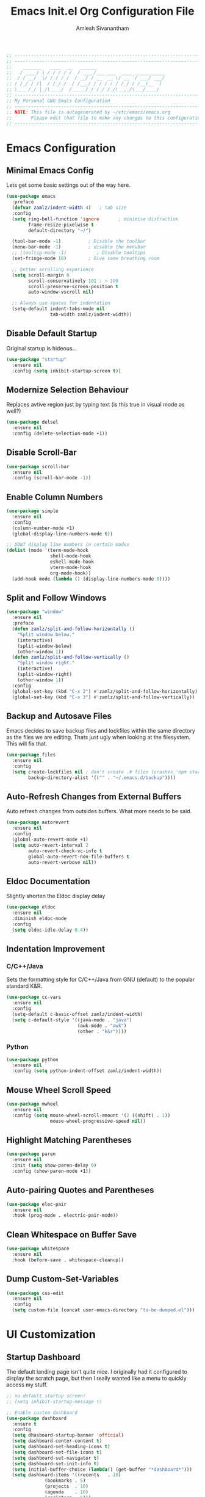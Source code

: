 #+TITLE: Emacs Init.el Org Configuration File
#+AUTHOR: Amlesh Sivanantham

#+begin_src emacs-lisp
;; ----------------------------------------------------------------------------
;; ----------------------------------------------------------------------------
;;    _______   ____  __   ______
;;   / ____/ | / / / / /  / ____/___ ___  ____ ___________
;;  / / __/  |/ / / / /  / __/ / __ `__ \/ __ `/ ___/ ___/
;; / /_/ / /|  / /_/ /  / /___/ / / / / / /_/ / /__(__  )
;; \____/_/ |_/\____/  /_____/_/ /_/ /_/\__,_/\___/____/
;; ----------------------------------------------------------------------------
;; My Personal GNU Emacs Configuration
;; ----------------------------------------------------------------------------
;; NOTE: This file is autogenerated by ~/etc/emacs/emacs.org
;;       Please edit that file to make any changes to this configuration
;; ----------------------------------------------------------------------------
#+end_src

* Emacs Configuration

** Minimal Emacs Config

   Lets get some basic settings out of the way here.

   #+begin_src emacs-lisp
   (use-package emacs
     :preface
     (defvar zamlz/indent-width 4)   ; tab size
     :config
     (setq ring-bell-function 'ignore       ; minimise distraction
           frame-resize-pixelwise t
           default-directory "~/")

     (tool-bar-mode -1)          ; Disable the toolbar
     (menu-bar-mode -1)          ; disable the menubar
     ;; (tooltip-mode -1)           ; Disable tooltips
     (set-fringe-mode 10)        ; Give some breathing room

     ;; better scrolling experience
     (setq scroll-margin 0
           scroll-conservatively 101 ; > 100
           scroll-preserve-screen-position t
           auto-window-vscroll nil)

     ;; Always use spaces for indentation
     (setq-default indent-tabs-mode nil
                   tab-width zamlz/indent-width))
   #+end_src

** Disable Default Startup

   Original startup is hideous...

   #+begin_src emacs-lisp
   (use-package "startup"
     :ensure nil
     :config (setq inhibit-startup-screen t))
   #+end_src

** Modernize Selection Behaviour

   Replaces avtive region just by typing text (is this true in visual mode as well?)

   #+begin_src emacs-lisp
   (use-package delsel
     :ensure nil
     :config (delete-selection-mode +1))
   #+end_src

** Disable Scroll-Bar

   #+begin_src emacs-lisp
   (use-package scroll-bar
     :ensure nil
     :config (scroll-bar-mode -1))
   #+end_src

** Enable Column Numbers

   #+begin_src emacs-lisp
   (use-package simple
     :ensure nil
     :config
     (column-number-mode +1)
     (global-display-line-numbers-mode t))

   ;; DONT display line numbers in certain modes
   (dolist (mode '(term-mode-hook
                   shell-mode-hook
                   eshell-mode-hook
                   vterm-mode-hook
                   org-mode-hook))
     (add-hook mode (lambda () (display-line-numbers-mode 0))))
   #+end_src

** Split and Follow Windows

   #+begin_src emacs-lisp
   (use-package "window"
     :ensure nil
     :preface
     (defun zamlz/split-and-follow-horizontally ()
       "Split window below."
       (interactive)
       (split-window-below)
       (other-window 1))
     (defun zamlz/split-and-follow-vertically ()
       "Split window right."
       (interactive)
       (split-window-right)
       (other-window 1))
     :config
     (global-set-key (kbd "C-x 2") #'zamlz/split-and-follow-horizontally)
     (global-set-key (kbd "C-x 3") #'zamlz/split-and-follow-vertically))
   #+end_src

** Backup and Autosave Files

   Emacs decides to save backup files and lockfiles within the same directory as the files we
   are editing. Thats just ugly when looking at the filesystem. This will fix that.

   #+begin_src emacs-lisp
   (use-package files
     :ensure nil
     :config
     (setq create-lockfiles nil ; don't create .# files (crashes 'npm start')
           backup-directory-alist '(("" . "~/.emacs.d/backup"))))
   #+end_src

** Auto-Refresh Changes from External Buffers

   Auto refresh changes from outsides buffers. What more needs to be said.

   #+begin_src emacs-lisp
   (use-package autorevert
     :ensure nil
     :config
     (global-auto-revert-mode +1)
     (setq auto-revert-interval 2
           auto-revert-check-vc-info t
           global-auto-revert-non-file-buffers t
           auto-revert-verbose nil))
   #+end_src

** Eldoc Documentation

   Slightly shorten the Eldoc display delay

   #+begin_src emacs-lisp
   (use-package eldoc
     :ensure nil
     :diminish eldoc-mode
     :config
     (setq eldoc-idle-delay 0.4))
   #+end_src

** Indentation Improvement

*** C/C++/Java

    Sets the formatting style for C/C++/Java from GNU (default) to the popular standard K&R.

    #+begin_src emacs-lisp
    (use-package cc-vars
      :ensure nil
      :config
      (setq-default c-basic-offset zamlz/indent-width)
      (setq c-default-style '((java-mode . "java")
                              (awk-mode . "awk")
                              (other . "k&r"))))
    #+end_src

*** Python

    #+begin_src emacs-lisp
    (use-package python
      :ensure nil
      :config (setq python-indent-offset zamlz/indent-width))
    #+end_src

** Mouse Wheel Scroll Speed

   #+begin_src emacs-lisp
   (use-package mwheel
     :ensure nil
     :config (setq mouse-wheel-scroll-amount '(2 ((shift) . 1))
                   mouse-wheel-progressive-speed nil))
   #+end_src

** Highlight Matching Parentheses

   #+begin_src emacs-lisp
   (use-package paren
     :ensure nil
     :init (setq show-paren-delay 0)
     :config (show-paren-mode +1))
   #+end_src

** Auto-pairing Quotes and Parentheses

   #+begin_src emacs-lisp
   (use-package elec-pair
     :ensure nil
     :hook (prog-mode . electric-pair-mode))
   #+end_src

** Clean Whitespace on Buffer Save

   #+begin_src emacs-lisp
   (use-package whitespace
     :ensure nil
     :hook (before-save . whitespace-cleanup))
   #+end_src

** Dump Custom-Set-Variables

   #+begin_src emacs-lisp
   (use-package cus-edit
     :ensure nil
     :config
     (setq custom-file (concat user-emacs-directory "to-be-dumped.el")))
   #+end_src

* UI Customization

** Startup Dashboard

   The default landing page isn't quite nice. I originally had it configured
   to display the scratch page, but then I really wanted like a menu to quickly
   access my stuff.

   #+begin_src emacs-lisp
   ;; no default startup screen!
   ;; (setq inhibit-startup-message t)

   ;; Enable custom dashboard
   (use-package dashboard
     :ensure t
     :config
     (setq dhasboard-startup-banner 'official)
     (setq dashboard-center-content t)
     (setq dashboard-set-heading-icons t)
     (setq dashboard-set-file-icons t)
     (setq dashboard-set-navigator t)
     (setq dashboard-set-init-info t)
     (setq initial-buffer-choice (lambda() (get-buffer "*dashboard*")))
     (setq dashboard-items '((recents   . 10)
                 (bookmarks . 5)
                 (projects  . 10)
                 (agenda    . 10)
                 (registers . 5)))
     (dashboard-modify-heading-icons '((bookmarks . "book")))
     (dashboard-setup-startup-hook))
   #+end_src

** Font Configuration

   I have a lot of fonts commented out right now because I can't decide on which ones
   to keep lol.

   #+begin_src emacs-lisp
   ;; Set default face
   (set-face-attribute 'default nil :font "xos4 Terminus" :height 110)
   ;(set-face-attribute 'default nil :font "Fira Code" :height 100)
   ;(set-face-attribute 'default nil :font "Iosevka Term" :height 100)

   ;; Set the fixed pitch face
   ;(set-face-attribute 'fixed-pitch nil :font "Fira Code Retina" :height 110)

   ;; Set the variable pitch face
   ;(set-face-attribute 'variable-pitch nil :font "Cantarell" :height 110)
   #+end_src

** Themes and Appearance

*** Modeline

    To use =Doom-Modeline=, we need to have some custom icons installed. However, they
    must be manually installed via the following command (=M-x all-the-icons-install-fonts=)

    #+begin_src emacs-lisp
    (use-package all-the-icons)

    (use-package doom-modeline
      :ensure t
      :init (doom-modeline-mode 1)
      :custom ((doom-modeline-height 15)))
    #+end_src

*** Color Theme

    I have a couple themes here. Eventually I want to setup my own custom theme but for
    now this will have to do.

    #+begin_src emacs-lisp
    ;;(use-package gruvbox-theme
    ;;  :init (load-theme 'gruvbox-dark-hard t))
    ;;(set-background-color "black")

    (use-package spacemacs-theme
      :defer t
      :init (load-theme 'spacemacs-dark t))
    #+end_src

*** Rainbow Delimiters

    Normally I don't like rainbow delimiters but its actually pretty good on emacs.
    And you actually can't survive without it IMO.

    #+begin_src emacs-lisp
    (use-package rainbow-delimiters
      :hook (prog-mode . rainbow-delimiters-mode))
    #+end_src

*** Syntax Highlighting

    #+begin_src emacs-lisp
    (use-package highlight-numbers
      :hook (prog-mode . highlight-numbers-mode))

    (use-package highlight-escape-sequences
      :hook (prog-mode . hes-mode))
    #+end_src

** UI Redux

*** Tabs                                                           :DISABLED:

    Currently have this disabled because I don't really like the way it looks
    right now. Maybe that might change in the future. It also seems like not
    something you'd want to use if I plan on having exwm as a window manager.

    #+begin_src emacs-lisp
    ;; (use-package centaur-tabs
    ;;   :demand
    ;;   :config
    ;;   (centaur-tabs-mode t)
    ;;   (centaur-tabs-headline-match)
    ;;   (setq centaur-tabs-style "bar")
    ;;   (setq centaur-tabs-set-icons t)
    ;;   (setq centaur-tabs-gray-out-icons 'buffer)
    ;;   (setq centaur-tabs-height 24)
    ;;   (setq centaur-tabs-set-bar 'over)
    ;;   (setq centaur-tabs-set-modified-marker t)
    ;;   (setq centaur-tabs-modified-marker  "●")
    ;;   :bind
    ;;   ("C-<prior>" . centaur-tabs-backward)
    ;;   ("C-<next>"  . centaur-tabs-forward))
    #+end_src

*** Neotree

    Setup neotree in emacs to see a sidebar of the filesystem. I don't think
    I actually need this. I can probably just get away with using ivy.

    #+begin_src emacs-lisp
    (use-package neotree
      :config (setq neo-theme (if (display-graphic-p) 'icons 'arrow))
      :bind ("<f8>" . neotree-toggle))
    #+end_src

** Keybinding Configuration

   Former vim user and the best thing about vim is the keybindings. It's a good thing
   that there are so many evil packages in emacs.

*** ESC should save the day

    #+begin_src emacs-lisp
    (global-set-key (kbd "<escape>") 'keyboard-escape-quit)
    #+end_src

*** Evil Mode

    This is the core of =Evil-Mode=. This basicallly adds the modal functionality to
    emacs that we see in vim. But we also add a little bit of our own custom bindings
    not set by default that were present in vim for the sake of my sanity.

    #+begin_src emacs-lisp
    (use-package evil
      :ensure t
      :init (setq evil-want-keybinding nil)
      :config
      (evil-mode 1)
      (define-key evil-insert-state-map (kbd "C-g") 'evil-normal-state)
      ;; C-h is help in normal mode, but becomes BACKSPACE in insert mode
      (define-key evil-insert-state-map (kbd "C-h") 'evil-delete-backward-char-and-join)

      ;; Use visual line motions even outside of visual-line-mode buffers
      (evil-global-set-key 'motion "j" 'evil-next-visual-line)
      (evil-global-set-key 'motion "k" 'evil-previous-visual-line)

      (evil-set-initial-state 'messages-buffer-mode 'normal)
      (evil-set-initial-state 'dashboard-mode 'normal))
    #+end_src

*** Extend Evil Mode with Evil Collection

    Unfortunately, =Evil-Mode= is only enabled in text buffers. This means that in special
    buffers spawned by packages like =Magit=, =Org=, etc., we would not be able to use
    vim-like bindings. The package below aims to provide even more functionality to these
    other non-trivial modes.

    #+begin_src emacs-lisp
    (use-package evil-collection
      :after evil
      :ensure t
      :config (evil-collection-init))
    #+end_src

*** Evil Commentary

    Adds keybindings for quick commenting. Use =gcc= to comment out a line, use =gcap= to comment
    out a paragraph, use =gc= in visual mode to comment out a selection.

    #+begin_src emacs-lisp
    (use-package evil-commentary
      :after evil
      :diminish
      :config (evil-commentary-mode +1))
    #+end_src

*** Which Key

    Spawns a simple UI panel that shows available keybindings based on what keys I've pressed
    so far.

    #+begin_src emacs-lisp
    (use-package which-key
      :init (which-key-mode)
      :diminish which-key-mode
      :config (setq which-key-idle-delay 0.3))
    #+end_src

*** General Keybinder

    This is an interesting package. It basically lets me define my own keybinding space
    and configure it to run various commands as I see fit.

    #+begin_src emacs-lisp
    (use-package general
      :config
      (general-create-definer zamlz/leader-keys
    :keymaps '(normal insert visual emacs)
    :prefix "SPC"
    :global-prefix "C-SPC"))
    #+end_src

*** Hydra

    Hydra lets me also define functions that can very quickly let me do various
    tasks in quick succession. I will be using this a lot of =general= I imagine.

    #+begin_src emacs-lisp
    (use-package hydra)
    #+end_src

** Leader Keybindings

   I chose not to put this in the previous section because I feel like this might grow
   alot and its also its own unique space. This where my custom functions that get
   bound to various keys will be assigned via =General=.

*** Misc Shortcuts

    These are just random shorts to emacs built-in commands that I'd like access to
    as a keybinding.

    #+begin_src emacs-lisp
    (zamlz/leader-keys
     "t"  '(:ignore t :which-key "toggles")
     "tt" '(counsel-load-theme :which-key "choose theme"))
    #+end_src

*** Text Size Scaling

    Adds a =Hydra= function to =General= to control the size of the font face.

    #+begin_src emacs-lisp
    (defhydra hydra-text-scale (:timeout 4)
      "scale text"
      ("j" text-scale-increase "in")
      ("k" text-scale-decrease "out")
      ("f" nil "finished" :exit t))

    ;; Add hydra func to our personal keybindings
    (zamlz/leader-keys
      "ts" '(hydra-text-scale/body :which-key "scale text"))
    #+end_src

** Autocompletion Engine

*** Ivy, Counsel, and Swiper

    Not much to say here, just setting up =Ivy= and =Counsel=. It also sets up this thing
    called =Swiper=, but I have no idea what that is.

    =Ivy= is basically a completion framework. Its minimal but provides a simple but powerful
    menu that appears when switching files, opening buffers, etc. =Counsel= on the other hand,
    provides replaces commands that replace the typical emacs commands.

    #+begin_src emacs-lisp
    (use-package ivy
      :defer 0.1
      :diminish
      :bind (("C-x B" . ivy-switch-buffer-other-window)
         :map ivy-minibuffer-map
         ("TAB" . ivy-alt-done)
         ("C-l" . ivy-alt-done)
         ("C-j" . ivy-next-line)
         ("C-k" . ivy-previous-line)
         :map ivy-switch-buffer-map
         ("C-k" . ivy-previous-line)
         ("C-l" . ivy-done)
         ("C-d" . ivy-switch-buffer-kill)
         :map ivy-reverse-i-search-map
         ("C-k" . ivy-previous-line)
         ("C-d" . ivy-reverse-i-search-kill))
      :custom
      (ivy-count-format "(%d/%d) ")
      (ivy-use-virtual-buffers t)
      :config (ivy-mode))

    (use-package counsel
      :after ivy
      :bind (("M-x" . counsel-M-x)
         ("C-x b" . counsel-ibuffer)
         ("C-x C-f" . counsel-find-file)
         :map minibuffer-local-map
         ("C-r" . 'counsel-minibuffer-history))
      :config (counsel-mode))

    ;; TODO: Figure out what swiper is lol
    (use-package swiper
      :after ivy
      :bind (("C-s" . swiper)))
    #+end_src

*** Ivy Rich

    =Ivy-Rich= provides extra columns in the counsel commands to get more information about
    each item during autocompletion.

    #+begin_src emacs-lisp
    (use-package ivy-rich
      :after ivy
      :config
      ;;(setcdr (assq t ivy-format-functions-alist) #'ivy-format-function-line)
      (ivy-rich-mode))
    #+end_src

** Documentation Redux

*** Helpful Help Commands

    Improves the documentation shown when running one of emacs's =describe-*= functions.

    #+begin_src emacs-lisp
    (use-package helpful
      :ensure t
      :custom
      (counsel-describe-function-function #'helpful-callable)
      (counsel-describe-variable-function #'helpful-variable)
      :bind
      ([remap describe-function] . counsel-describe-function)
      ([remap describe-command] . helpful-command)
      ([remap describe-variable] . counsel-describe-variable)
      ([remap describe-key] . helpful-key))
    #+end_src

* Development and Project Management

** Company Auto-Completion for Programming Languages

   Use =C-n= and =C-p= to navigate tooltip

   #+begin_src emacs-lisp
   (use-package company
     :diminish company-mode
     :hook (prog-mode . company-mode)
     :config
     (setq company-minimum-prefix-length 1
           company-idle-delay 0.1
           company-selection-wrap-around t
           company-tooltip-align-annotations t
           company-frontends '(company-pseudo-tooltip-frontend ; show tooltip even for single candidate
                               company-echo-metadata-frontend))
     (with-eval-after-load 'company
       (define-key company-active-map (kbd "C-n") 'company-select-next)
       (define-key company-active-map (kbd "C-p") 'company-select-previous)))
   #+end_src

** Flycheck Syntax Linter

   #+begin_src emacs-lisp
   (use-package flycheck
     :config (global-flycheck-mode +1))
   #+end_src

** Projectile

   Provides useful integration to a variety of project formats. Able to automatically
   identify project directories and can be configured to build, run unit-tests, etc.
   Need to explore this more.

   #+begin_src emacs-lisp
   (use-package projectile
     :diminish projectile-mode
     :config (projectile-mode)
     :custom ((projectile-completion-system 'ivy))
     :bind-keymap
     ("C-c p" . projectile-command-map)
     :init
     (when (file-directory-p "~/src")
   (setq projectile-project-search-path '("~/src")))
     (setq projectile-switch-project-action #'projectile-dired))

   (use-package counsel-projectile
     :config (counsel-projectile-mode))
   #+end_src

** Magit Git Interface

   Git interface for emacs. Very quickly run git commands and evaluate diffs, etc.

   #+begin_src emacs-lisp
   (use-package magit
     :bind ("C-x g" . magit-status)
     :config (add-hook 'with-editor-mode-hook #'evil-insert-state))
   #+end_src

** Forge

   Package provides integration to upstream GitHub, GitLab APIs and more. Setting this
   up would let me merge/review pull requests, create/address issues, etc. from within
   emacs.

   #+begin_src emacs-lisp
   ;; (use-package forge)
   #+end_src

* Org Mode

  This is what emacs is about! And setting this up is crucial. There are quite a bit
  of configurable parts.

** Better Font Faces

   We can configure =org-mode= font faces via a seperate function that we define. We
   need to add it as a hook afterwards however which is why this section appears
   before the basic configuration.

   #+begin_src emacs-lisp
   (defun zamlz/org-font-setup ()
     ;; Converts bullet lists to not use the - character but the • character
     (font-lock-add-keywords 'org-mode
       '(("^ *\\([-]\\) "
       (0 (prog1 () (compose-region (match-beginning 1) (match-end 1) "•"))))))

     ;; Set faces for heading levels
     ;; for now, keep all at 1.0
     (dolist (face '((org-level-1 . 1.0)
       (org-level-2 . 1.0)
       (org-level-3 . 1.0)
       (org-level-4 . 1.0)
       (org-level-5 . 1.0)
       (org-level-6 . 1.0)
       (org-level-7 . 1.0)
       (org-level-8 . 1.0)))
       (set-face-attribute (car face) nil
     :font "Iosevka Term"
     :weight 'regular
     :height (cdr face))))
   #+end_src

** Basic Configuration

   I should probably split this bloody mess up.

   #+begin_src emacs-lisp
   (use-package org
     :ensure org-plus-contrib
     :custom

     ;; Setup directories
     (org-directory "~/usr/org")
     (org-agenda-files (list org-directory
         (concat org-directory "/notes")))

     ;; Add some nice visuals changes
     (org-ellipsis " ▾")

     ;; Some todo/logging changes
     (org-log-done t)
     (org-log-into-drawer t)
     (org-treat-S-cursor-todo-selection-as-state-change nil)
     (org-todo-keywords
      '((sequence "TODO(t)" "WAITING(w)" "SOMEDAY(s)" "|"
          "DONE(d)" "CANCELLED(c)")))

     ;; Setup org capture mode
     (org-capture-templates
      '(
       ;; Capture todo type tasks
       ;; -------------------
       ("t" "Todo" entry (file "inbox.org")
        "* TODO  %?")
       ;; Capture Journal entries
       ;; -------------------
       ("j" "Journal" entry (file+datetree "journal.org")
        "\n* %U :JOURNAL:\n  %?")
       ;; Capture with context
       ;; -------------------
       ("i" "Index Context")
       ("it" "Todo with Context" entry (file "inbox.org")
        "* TODO  %?\n  %i\n  %a")
       ("ij" "Journal with Context" entry (file+datetree "journal.org")
        "\n* %U :JOURNAL:\n  %?\n  %i\n  %a")
       ;; Capture Contact Information of a person
       ;; -------------------
       ("c" "Contacts" entry (file "contacts.org")
        (concat "* %^{NAME}\n"
            "  :PROPERTIES:\n"
            "  :CELLPHONE: %^{CELLPHONE}\n"
            "  :HOMEPHONE: %^{HOMEPHONE}\n"
            "  :WORKPHONE: %^{WORKPHONE}\n"
            "  :EMAIL: %^{EMAIL}\n"
            "  :EMAIL_ALT: %^{EMAIL_ALT}\n"
            "  :WEBSITE: %^{WEBSITE}\n"
            "  :COMPANY: %^{COMPANY}\n"
            "  :ADDRESS: %^{ADDRESS}\n"
            "  :BIRTHDAY: %^{BIRHDAY}t\n"
            "  :TITLE: %^{TITLE}\n"
            "  :END:"))))

     ;; Setup refiling
     (org-log-refile t)
     (org-refile-use-outline-path 'file)
     (org-outline-path-complete-in-steps nil)
     (org-refile-allow-creating-parent-nodes 'confirm)
     (org-refile-targets
      `((,(concat org-directory "/gtd.org") :maxlevel . 1)
    (,(concat org-directory "/routines.org") :maxlevel . 1)))

     ;; Setup archive location
     (org-archive-location (concat org-directory "/archive.org::"))

     ;; ensure that refiling saves buffers
     (advice-add 'org-refile :after 'org-save-all-org-buffers)

     ;; Finally a post setup func to setup fonts
     (zamlz/org-font-setup))
   #+end_src

** Better Heading Bullets

   The default bullets are asteriks and thats just plain ugly. We change it to some
   nice unicode characters. I should also look into =org-superstar-mode= as well
   at some point.

   #+begin_src emacs-lisp
   (use-package org-bullets
     :after org
     :hook (org-mode . org-bullets-mode)
     :custom
     (org-bullets-bullet-list '("◉" "●" "○" "●" "○" "●" "○")))
   #+end_src

** Center Org buffers

   Center the org buffers and remove line numbers to reduce visual clutter.

   #+begin_src emacs-lisp
   (defun zamlz/org-mode-visual-fill ()
     (setq visual-fill-column-width 100
       visual-fill-column-center-text t)
     (visual-fill-column-mode 1))

   (use-package visual-fill-column
     :hook (org-mode . zamlz/org-mode-visual-fill))
   #+end_src

** Org Keybindings

   Just some keybindings to access various =org-mode= commands.

   #+begin_src emacs-lisp
   (global-set-key (kbd "C-c l") 'org-store-link)
   (global-set-key (kbd "C-c a") 'org-agenda)
   (global-set-key (kbd "C-c c") 'org-capture)
   #+end_src

** Literate Programming with Babel

   Babel is basically like jupyter notebooks for =org-mode= but its also way more powerful!
   Below we also configure quick access structure templates to write src blocks with ease.
   Babel is already a part of emacs so we must just configure it. To get a list of what
   languages you can configure for babel, take a look [[https://orgmode.org/worg/org-contrib/babel/languages/index.html][here]]!

   #+begin_src emacs-lisp
   (org-babel-do-load-languages
    'org-babel-load-languages
    '((emacs-lisp . t)
      (python . t)
      (gnuplot . t)
      (latex . t)
      ))

   (setq org-confirm-babel-evaluate nil
     org-src-fontify-natively t
     org-src-strip-leading-and-trailing-blank-lines t
     org-src-preserve-indentation nil
     org-src-tab-acts-natively t
     org-edit-src-content-indentation 0)

   ;; Setup structure templates for org-babel
   (require 'org-tempo)
   (add-to-list `org-structure-template-alist '("sh" . "src shell"))
   (add-to-list `org-structure-template-alist '("el" . "src emacs-lisp"))
   (add-to-list `org-structure-template-alist '("py" . "src python"))
   #+end_src

** LaTeX Inline Preview

   Pretty straightforward except that you need to have =latex= installed and also =dvi2png=
   as well. Need to figure out how to configure the size of the generated latex image.

   #+begin_src emacs-lisp
   (setq org-startup-with-latex-preview t)
   #+end_src

** Habit Tracking

   Enables habit tracking in =org-mode= via =org-habit=.

   #+begin_src emacs-lisp
   (add-to-list 'org-modules 'org-habit t)
   #+end_src

* Misc Settings

** Vterm

   Installs a better virtual terminal to use within emacs. I'm just playing around with this
   for now.

   #+begin_src emacs-lisp
   (use-package vterm
     :ensure t)
   #+end_src

** Beancount

   Beancount is a plain text accounting ledger-like program that I've been experimenting with.
   This simply just adds the mode via **on-disk** extension. If the extension is missing, emacs
   will complain. Make sure to pull it from the repo!

   #+begin_src emacs-lisp
   (add-to-list 'load-path "~/.emacs.d/beancount-mode")
   (require 'beancount)
   (add-to-list 'auto-mode-alist '("\\.lgr\\'" . beancount-mode))
   (add-hook 'beancount-mode-hook #'outline-minor-mode)
   #+end_src
